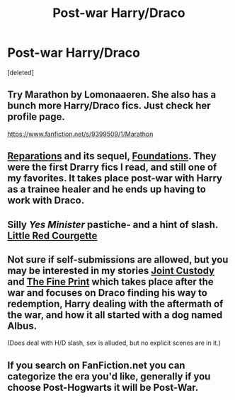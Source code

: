 #+TITLE: Post-war Harry/Draco

* Post-war Harry/Draco
:PROPERTIES:
:Score: 2
:DateUnix: 1397277162.0
:DateShort: 2014-Apr-12
:FlairText: Request
:END:
[deleted]


** Try Marathon by Lomonaaeren. She also has a bunch more Harry/Draco fics. Just check her profile page.

[[https://www.fanfiction.net/s/9399509/1/Marathon]]
:PROPERTIES:
:Author: mlcor87
:Score: 5
:DateUnix: 1397285915.0
:DateShort: 2014-Apr-12
:END:


** [[https://www.fanfiction.net/s/4842696/1/Reparations][Reparations]] and its sequel, [[https://www.fanfiction.net/s/5047623/1/Foundations][Foundations]]. They were the first Drarry fics I read, and still one of my favorites. It takes place post-war with Harry as a trainee healer and he ends up having to work with Draco.
:PROPERTIES:
:Author: denarii
:Score: 3
:DateUnix: 1397310763.0
:DateShort: 2014-Apr-12
:END:


** Silly /Yes Minister/ pastiche- and a hint of slash. [[https://www.fanfiction.net/s/5713064/1/Little-Red-Courgette][Little Red Courgette]]
:PROPERTIES:
:Author: yetioverthere
:Score: 2
:DateUnix: 1397407881.0
:DateShort: 2014-Apr-13
:END:


** Not sure if self-submissions are allowed, but you may be interested in my stories [[https://www.fanfiction.net/s/6087977/1/Joint-Custody][Joint Custody]] and [[https://www.fanfiction.net/s/7210757/1/The-Fine-Print][The Fine Print]] which takes place after the war and focuses on Draco finding his way to redemption, Harry dealing with the aftermath of the war, and how it all started with a dog named Albus.

(Does deal with H/D slash, sex is alluded, but no explicit scenes are in it.)
:PROPERTIES:
:Author: remingtonrand
:Score: 1
:DateUnix: 1397803681.0
:DateShort: 2014-Apr-18
:END:


** If you search on FanFiction.net you can categorize the era you'd like, generally if you choose Post-Hogwarts it will be Post-War.
:PROPERTIES:
:Author: Jsciz
:Score: 1
:DateUnix: 1398313686.0
:DateShort: 2014-Apr-24
:END:
